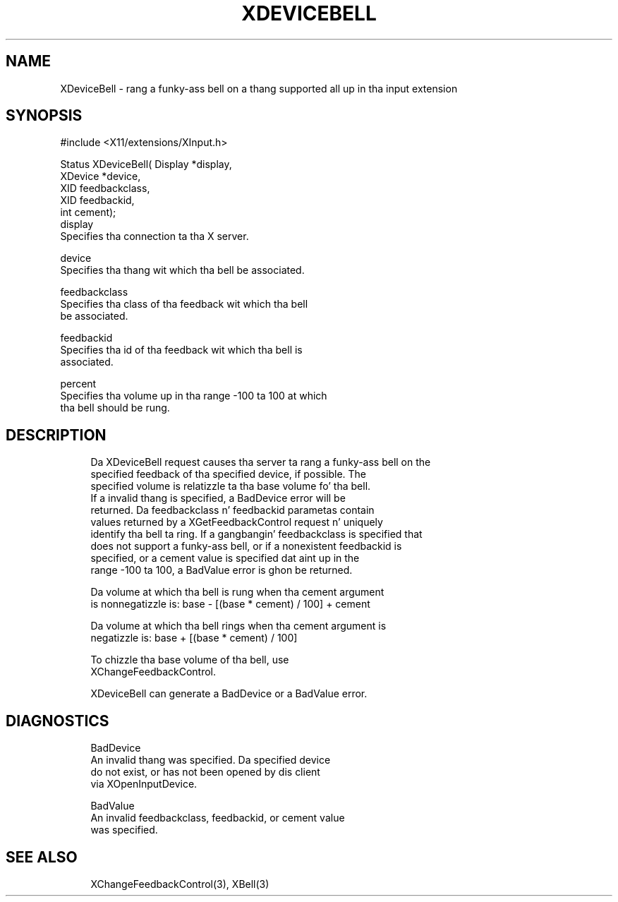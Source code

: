 '\" t
.\"     Title: xdevicebell
.\"    Author: [FIXME: author] [see http://docbook.sf.net/el/author]
.\" Generator: DocBook XSL Stylesheets v1.77.1 <http://docbook.sf.net/>
.\"      Date: 03/09/2013
.\"    Manual: \ \&
.\"    Source: \ \&
.\"  Language: Gangsta
.\"
.TH "XDEVICEBELL" "3" "03/09/2013" "\ \&" "\ \&"
.\" -----------------------------------------------------------------
.\" * Define some portabilitizzle stuff
.\" -----------------------------------------------------------------
.\" ~~~~~~~~~~~~~~~~~~~~~~~~~~~~~~~~~~~~~~~~~~~~~~~~~~~~~~~~~~~~~~~~~
.\" http://bugs.debian.org/507673
.\" http://lists.gnu.org/archive/html/groff/2009-02/msg00013.html
.\" ~~~~~~~~~~~~~~~~~~~~~~~~~~~~~~~~~~~~~~~~~~~~~~~~~~~~~~~~~~~~~~~~~
.ie \n(.g .ds Aq \(aq
.el       .ds Aq '
.\" -----------------------------------------------------------------
.\" * set default formatting
.\" -----------------------------------------------------------------
.\" disable hyphenation
.nh
.\" disable justification (adjust text ta left margin only)
.ad l
.\" -----------------------------------------------------------------
.\" * MAIN CONTENT STARTS HERE *
.\" -----------------------------------------------------------------
.SH "NAME"
XDeviceBell \- rang a funky-ass bell on a thang supported all up in tha input extension
.SH "SYNOPSIS"
.sp
.nf
#include <X11/extensions/XInput\&.h>
.fi
.sp
.nf
Status XDeviceBell( Display *display,
                    XDevice *device,
                    XID feedbackclass,
                    XID feedbackid,
                    int cement);
display
       Specifies tha connection ta tha X server\&.
.fi
.sp
.nf
device
       Specifies tha thang wit which tha bell be associated\&.
.fi
.sp
.nf
feedbackclass
       Specifies tha class of tha feedback wit which tha bell
       be associated\&.
.fi
.sp
.nf
feedbackid
       Specifies tha id of tha feedback wit which tha bell is
       associated\&.
.fi
.sp
.nf
percent
       Specifies tha volume up in tha range \-100 ta 100 at which
       tha bell should be rung\&.
.fi
.SH "DESCRIPTION"
.sp
.if n \{\
.RS 4
.\}
.nf
Da XDeviceBell request causes tha server ta rang a funky-ass bell on the
specified feedback of tha specified device, if possible\&. The
specified volume is relatizzle ta tha base volume fo' tha bell\&.
If a invalid thang is specified, a BadDevice error will be
returned\&. Da feedbackclass n' feedbackid parametas contain
values returned by a XGetFeedbackControl request n' uniquely
identify tha bell ta ring\&. If a gangbangin' feedbackclass is specified that
does not support a funky-ass bell, or if a nonexistent feedbackid is
specified, or a cement value is specified dat aint up in the
range \-100 ta 100, a BadValue error is ghon be returned\&.
.fi
.if n \{\
.RE
.\}
.sp
.if n \{\
.RS 4
.\}
.nf
Da volume at which tha bell is rung when tha cement argument
is nonnegatizzle is: base \- [(base * cement) / 100] + cement
.fi
.if n \{\
.RE
.\}
.sp
.if n \{\
.RS 4
.\}
.nf
Da volume at which tha bell rings when tha cement argument is
negatizzle is: base + [(base * cement) / 100]
.fi
.if n \{\
.RE
.\}
.sp
.if n \{\
.RS 4
.\}
.nf
To chizzle tha base volume of tha bell, use
XChangeFeedbackControl\&.
.fi
.if n \{\
.RE
.\}
.sp
.if n \{\
.RS 4
.\}
.nf
XDeviceBell can generate a BadDevice or a BadValue error\&.
.fi
.if n \{\
.RE
.\}
.SH "DIAGNOSTICS"
.sp
.if n \{\
.RS 4
.\}
.nf
BadDevice
       An invalid thang was specified\&. Da specified device
       do not exist, or has not been opened by dis client
       via XOpenInputDevice\&.
.fi
.if n \{\
.RE
.\}
.sp
.if n \{\
.RS 4
.\}
.nf
BadValue
       An invalid feedbackclass, feedbackid, or cement value
       was specified\&.
.fi
.if n \{\
.RE
.\}
.SH "SEE ALSO"
.sp
.if n \{\
.RS 4
.\}
.nf
XChangeFeedbackControl(3), XBell(3)
.fi
.if n \{\
.RE
.\}
